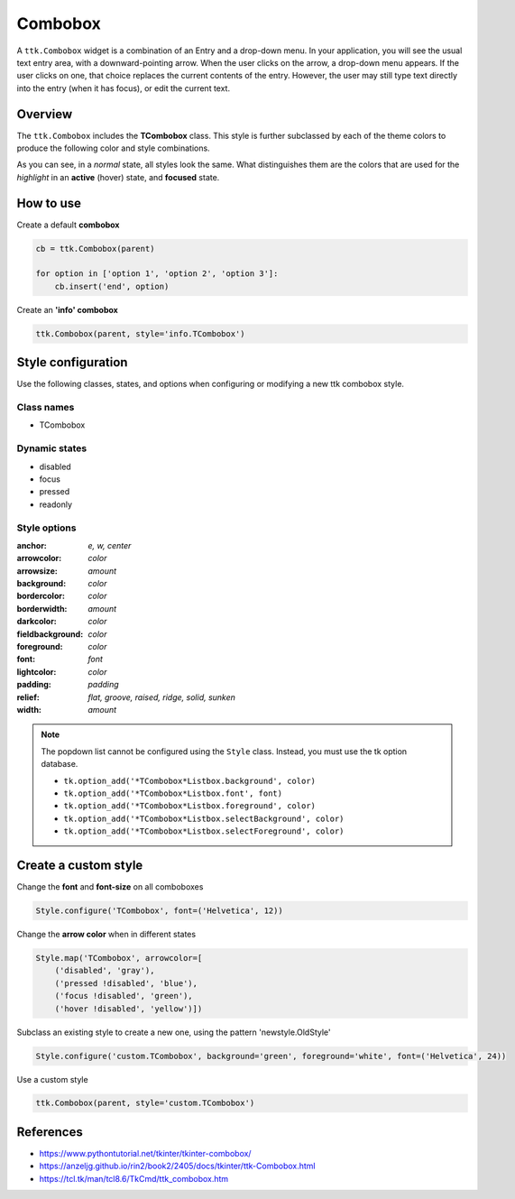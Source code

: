 Combobox
########
A ``ttk.Combobox`` widget is a combination of an Entry and a drop-down menu. In your application, you will see the usual
text entry area, with a downward-pointing arrow. When the user clicks on the arrow, a drop-down menu appears. If the
user clicks on one, that choice replaces the current contents of the entry. However, the user may still type text
directly into the entry (when it has focus), or edit the current text.

Overview
========

The ``ttk.Combobox`` includes the **TCombobox** class. This style is further subclassed by each of the theme colors to
produce the following color and style combinations.

.. image:: images/combobox_primary.png

.. image:: images/combobox_secondary.png

.. image:: images/combobox_success.png

.. image:: images/combobox_info.png

.. image:: images/combobox_warning.png

.. image:: images/combobox_danger.png

As you can see, in a *normal* state, all styles look the same. What distinguishes them are the colors that are used
for the *highlight* in an **active** (hover) state, and **focused** state.

How to use
==========

Create a default **combobox**

.. code-block:: python

    cb = ttk.Combobox(parent)

    for option in ['option 1', 'option 2', 'option 3']:
        cb.insert('end', option)

Create an **'info' combobox**

.. code-block:: python

    ttk.Combobox(parent, style='info.TCombobox')


Style configuration
===================

Use the following classes, states, and options when configuring or modifying a new ttk combobox style.

Class names
-----------
- TCombobox

Dynamic states
--------------
- disabled
- focus
- pressed
- readonly

Style options
-------------

:anchor: `e, w, center`
:arrowcolor: `color`
:arrowsize: `amount`
:background: `color`
:bordercolor: `color`
:borderwidth: `amount`
:darkcolor: `color`
:fieldbackground: `color`
:foreground: `color`
:font: `font`
:lightcolor: `color`
:padding: `padding`
:relief: `flat, groove, raised, ridge, solid, sunken`
:width: `amount`

.. note:: The popdown list cannot be configured using the ``Style`` class. Instead, you must use the tk option database.

    - ``tk.option_add('*TCombobox*Listbox.background', color)``
    - ``tk.option_add('*TCombobox*Listbox.font', font)``
    - ``tk.option_add('*TCombobox*Listbox.foreground', color)``
    - ``tk.option_add('*TCombobox*Listbox.selectBackground', color)``
    - ``tk.option_add('*TCombobox*Listbox.selectForeground', color)``

Create a custom style
=====================

Change the **font** and **font-size** on all comboboxes

.. code-block:: python

    Style.configure('TCombobox', font=('Helvetica', 12))

Change the **arrow color** when in different states

.. code-block:: python

    Style.map('TCombobox', arrowcolor=[
        ('disabled', 'gray'),
        ('pressed !disabled', 'blue'),
        ('focus !disabled', 'green'),
        ('hover !disabled', 'yellow')])

Subclass an existing style to create a new one, using the pattern 'newstyle.OldStyle'

.. code-block:: python

    Style.configure('custom.TCombobox', background='green', foreground='white', font=('Helvetica', 24))

Use a custom style

.. code-block:: python

    ttk.Combobox(parent, style='custom.TCombobox')

References
==========
- https://www.pythontutorial.net/tkinter/tkinter-combobox/
- https://anzeljg.github.io/rin2/book2/2405/docs/tkinter/ttk-Combobox.html
- https://tcl.tk/man/tcl8.6/TkCmd/ttk_combobox.htm